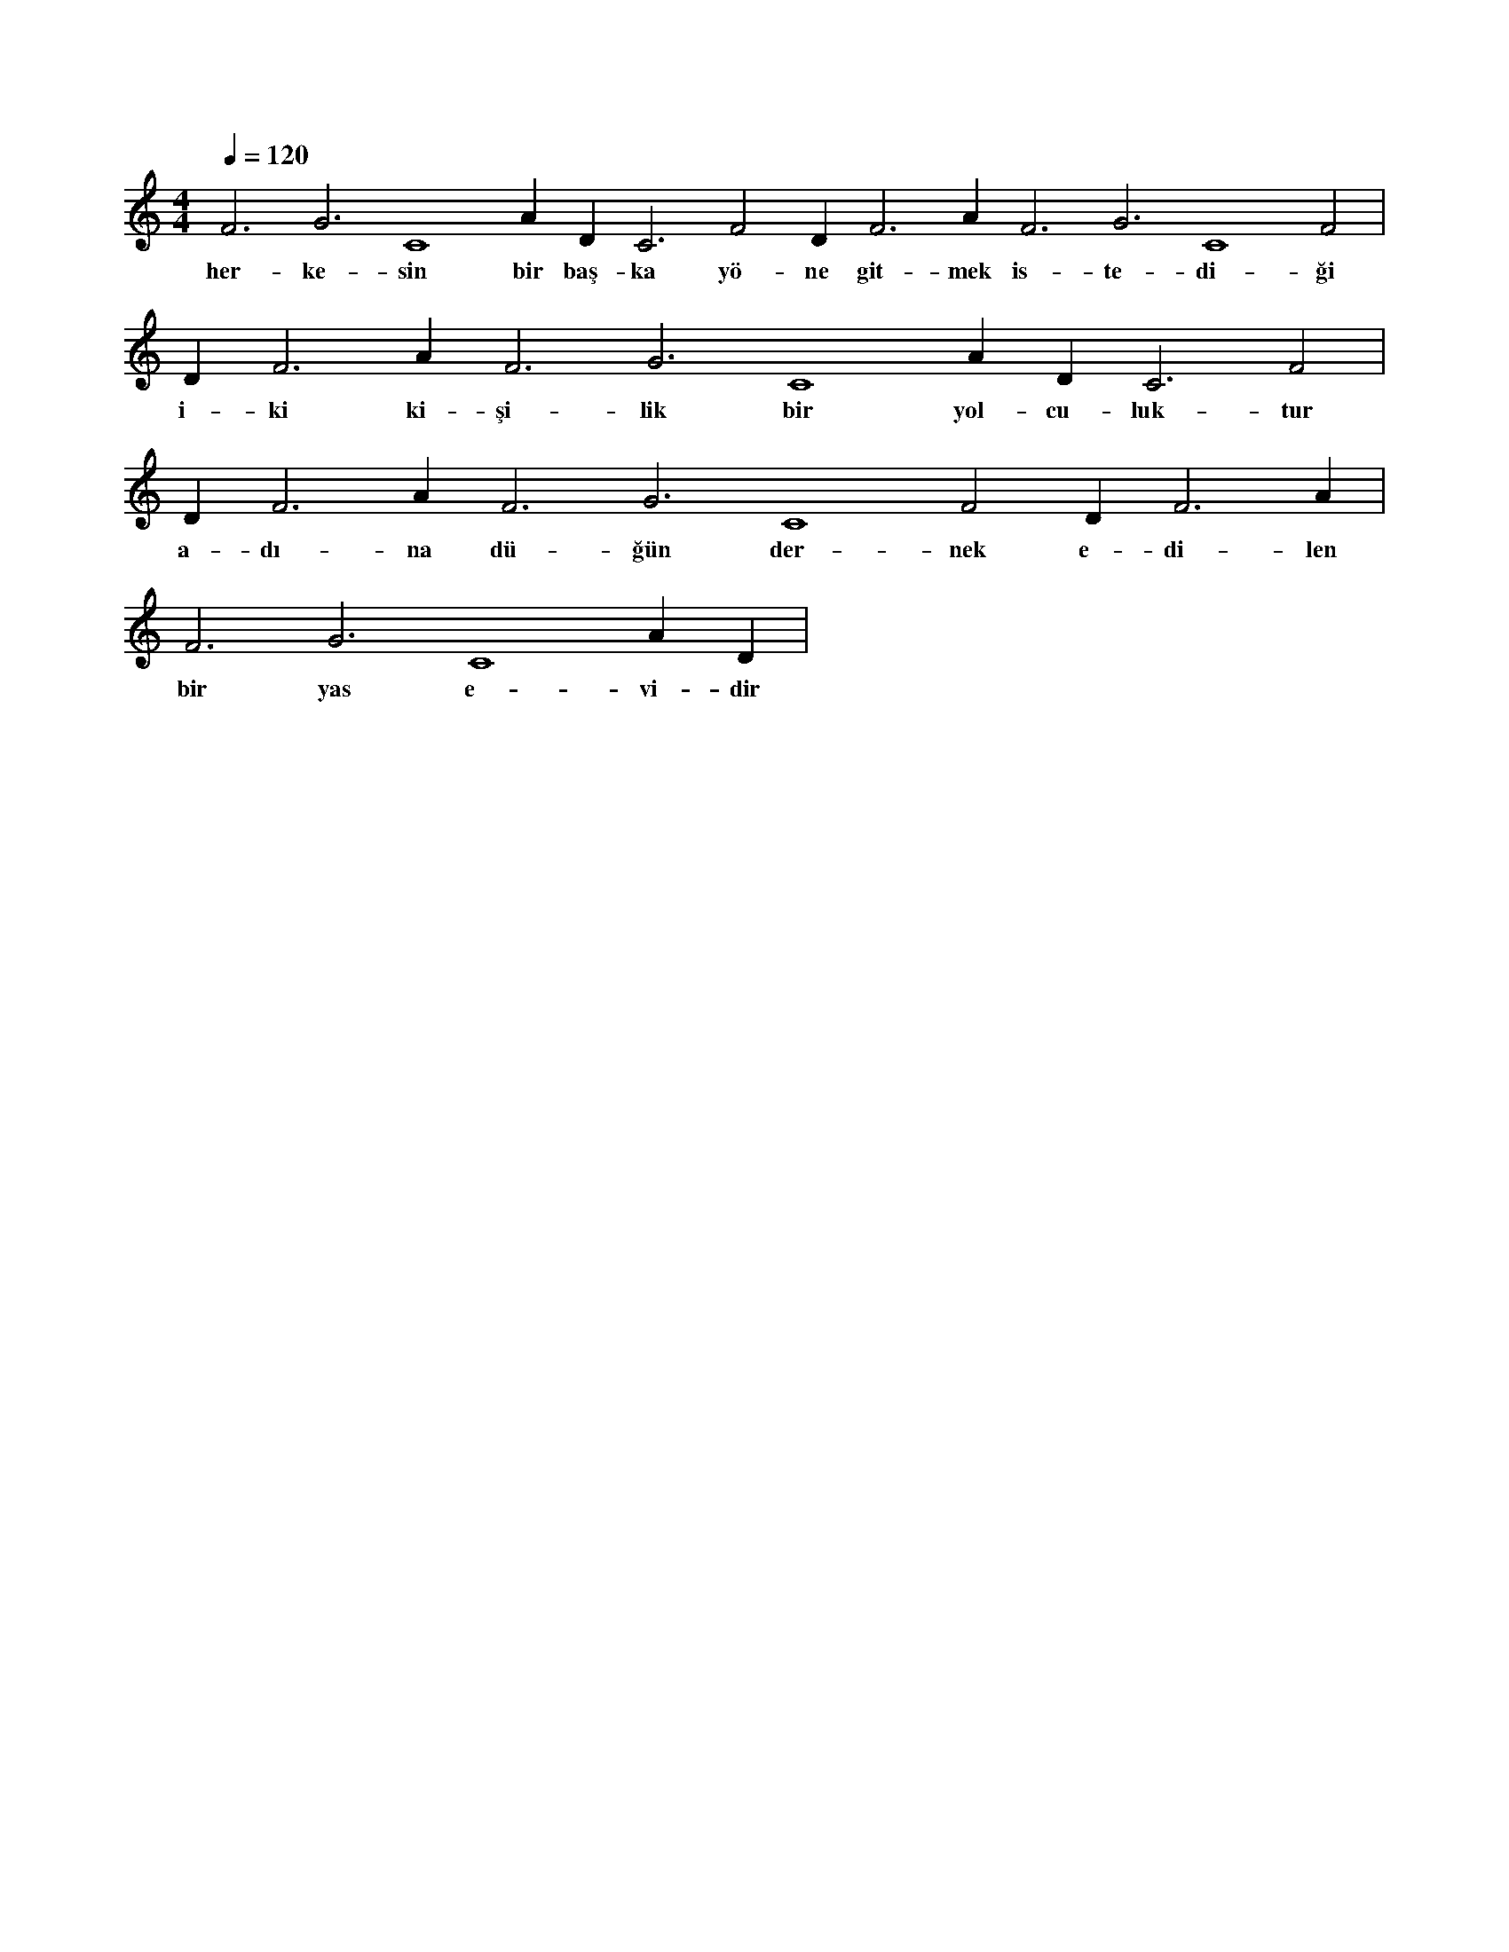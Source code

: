 X:0
M:4/4
L:1/4
Q:120
K:C
V:1
F3 G3 C4 A#2 D#3 C3 F2 D#3 F3 A#3 F3 G3 C4 F2 |
w:her-ke-sin bir baş-ka yö-ne git-mek is-te-di-ği 
D#3 F3 A#3 F3 G3 C4 A#2 D#3 C3 F2 |
w:i-ki ki-şi-lik bir yol-cu-luk-tur 
D#3 F3 A#3 F3 G3 C4 F2 D#3 F3 A#3 |
w:a-dı-na dü-ğün der-nek e-di-len 
F3 G3 C4 A#2 D#3 |
w:bir yas e-vi-dir 
